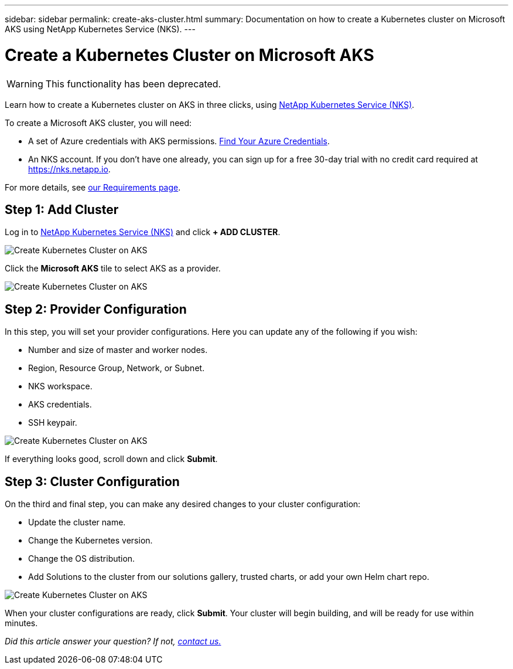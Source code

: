 ---
sidebar: sidebar
permalink: create-aks-cluster.html
summary: Documentation on how to create a Kubernetes cluster on Microsoft AKS using NetApp Kubernetes Service (NKS).
---

= Create a Kubernetes Cluster on Microsoft AKS

WARNING: This functionality has been deprecated.

Learn how to create a Kubernetes cluster on AKS in three clicks, using https://nks.netapp.io[NetApp Kubernetes Service (NKS)].

To create a Microsoft AKS cluster, you will need:

* A set of Azure credentials with AKS permissions. https://docs.netapp.com/us-en/kubernetes-service/create-auth-credentials-on-azure.html[Find Your Azure Credentials].
* An NKS account. If you don't have one already, you can sign up for a free 30-day trial with no credit card required at https://nks.netapp.io.

For more details, see https://docs.netapp.com/us-en/kubernetes-service/nks-requirements.html[our Requirements page].

== Step 1: Add Cluster

Log in to https://nks.netapp.io[NetApp Kubernetes Service (NKS)] and click **+ ADD CLUSTER**.

image::assets/documentation/create-clusters/create-kubernetes-cluster-on-aks-01.png?raw=true[Create Kubernetes Cluster on AKS]

Click the **Microsoft AKS** tile to select AKS as a provider.

image::assets/documentation/create-clusters/create-kubernetes-cluster-on-aks-02.png?raw=true[Create Kubernetes Cluster on AKS]

== Step 2: Provider Configuration

In this step, you will set your provider configurations. Here you can update any of the following if you wish:

* Number and size of master and worker nodes.
* Region, Resource Group, Network, or Subnet.
* NKS workspace.
* AKS credentials.
* SSH keypair.

image::assets/documentation/create-clusters/create-kubernetes-cluster-on-aks-03.png?raw=true[Create Kubernetes Cluster on AKS]

If everything looks good, scroll down and click **Submit**.

== Step 3: Cluster Configuration

On the third and final step, you can make any desired changes to your cluster configuration:

* Update the cluster name.
* Change the Kubernetes version.
* Change the OS distribution.
* Add Solutions to the cluster from our solutions gallery, trusted charts, or add your own Helm chart repo.

image::assets/documentation/create-clusters/create-kubernetes-cluster-on-aks-04.png?raw=true[Create Kubernetes Cluster on AKS]

When your cluster configurations are ready, click **Submit**. Your cluster will begin building, and will be ready for use within minutes.

_Did this article answer your question? If not, mailto:nks@netapp.com[contact us.]_
